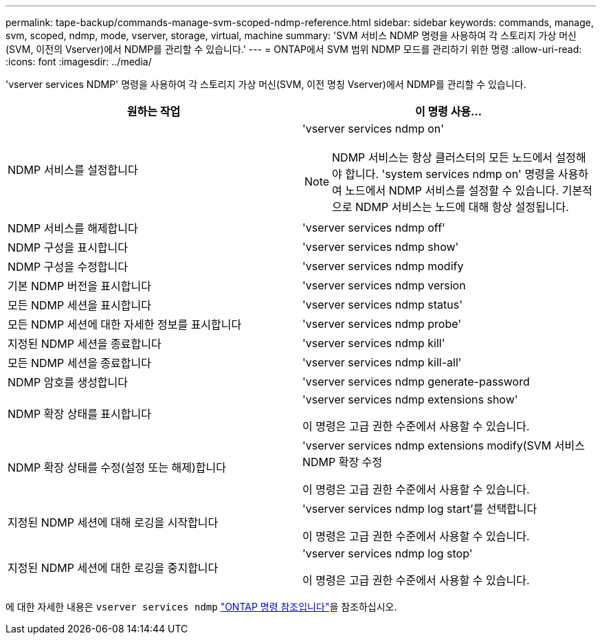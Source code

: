 ---
permalink: tape-backup/commands-manage-svm-scoped-ndmp-reference.html 
sidebar: sidebar 
keywords: commands, manage, svm, scoped, ndmp, mode, vserver, storage, virtual, machine 
summary: 'SVM 서비스 NDMP 명령을 사용하여 각 스토리지 가상 머신(SVM, 이전의 Vserver)에서 NDMP를 관리할 수 있습니다.' 
---
= ONTAP에서 SVM 범위 NDMP 모드를 관리하기 위한 명령
:allow-uri-read: 
:icons: font
:imagesdir: ../media/


[role="lead"]
'vserver services NDMP' 명령을 사용하여 각 스토리지 가상 머신(SVM, 이전 명칭 Vserver)에서 NDMP를 관리할 수 있습니다.

|===
| 원하는 작업 | 이 명령 사용... 


 a| 
NDMP 서비스를 설정합니다
 a| 
'vserver services ndmp on'

[NOTE]
====
NDMP 서비스는 항상 클러스터의 모든 노드에서 설정해야 합니다. 'system services ndmp on' 명령을 사용하여 노드에서 NDMP 서비스를 설정할 수 있습니다. 기본적으로 NDMP 서비스는 노드에 대해 항상 설정됩니다.

====


 a| 
NDMP 서비스를 해제합니다
 a| 
'vserver services ndmp off'



 a| 
NDMP 구성을 표시합니다
 a| 
'vserver services ndmp show'



 a| 
NDMP 구성을 수정합니다
 a| 
'vserver services ndmp modify



 a| 
기본 NDMP 버전을 표시합니다
 a| 
'vserver services ndmp version



 a| 
모든 NDMP 세션을 표시합니다
 a| 
'vserver services ndmp status'



 a| 
모든 NDMP 세션에 대한 자세한 정보를 표시합니다
 a| 
'vserver services ndmp probe'



 a| 
지정된 NDMP 세션을 종료합니다
 a| 
'vserver services ndmp kill'



 a| 
모든 NDMP 세션을 종료합니다
 a| 
'vserver services ndmp kill-all'



 a| 
NDMP 암호를 생성합니다
 a| 
'vserver services ndmp generate-password



 a| 
NDMP 확장 상태를 표시합니다
 a| 
'vserver services ndmp extensions show'

이 명령은 고급 권한 수준에서 사용할 수 있습니다.



 a| 
NDMP 확장 상태를 수정(설정 또는 해제)합니다
 a| 
'vserver services ndmp extensions modify(SVM 서비스 NDMP 확장 수정

이 명령은 고급 권한 수준에서 사용할 수 있습니다.



 a| 
지정된 NDMP 세션에 대해 로깅을 시작합니다
 a| 
'vserver services ndmp log start'를 선택합니다

이 명령은 고급 권한 수준에서 사용할 수 있습니다.



 a| 
지정된 NDMP 세션에 대한 로깅을 중지합니다
 a| 
'vserver services ndmp log stop'

이 명령은 고급 권한 수준에서 사용할 수 있습니다.

|===
에 대한 자세한 내용은 `vserver services ndmp` link:https://docs.netapp.com/us-en/ontap-cli/search.html?q=vserver+services+ndmp["ONTAP 명령 참조입니다"^]을 참조하십시오.
